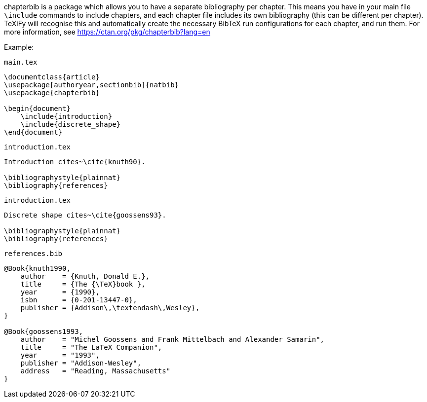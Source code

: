 :experimental:

chapterbib is a package which allows you to have a separate bibliography per chapter.
This means you have in your main file `\include` commands to include chapters, and each chapter file includes its own bibliography (this can be different per chapter).
TeXiFy will recognise this and automatically create the necessary BibTeX run configurations for each chapter, and run them.
For more information, see https://ctan.org/pkg/chapterbib?lang=en

Example:

`main.tex`
[source,latex]
----
\documentclass{article}
\usepackage[authoryear,sectionbib]{natbib}
\usepackage{chapterbib}

\begin{document}
    \include{introduction}
    \include{discrete_shape}
\end{document}
----

`introduction.tex`
[source,latex]
----
Introduction cites~\cite{knuth90}.

\bibliographystyle{plainnat}
\bibliography{references}
----

`introduction.tex`
[source,latex]
----
Discrete shape cites~\cite{goossens93}.

\bibliographystyle{plainnat}
\bibliography{references}
----

`references.bib`
[source,bibtex]
----
@Book{knuth1990,
    author    = {Knuth, Donald E.},
    title     = {The {\TeX}book },
    year      = {1990},
    isbn      = {0-201-13447-0},
    publisher = {Addison\,\textendash\,Wesley},
}

@Book{goossens1993,
    author    = "Michel Goossens and Frank Mittelbach and Alexander Samarin",
    title     = "The LaTeX Companion",
    year      = "1993",
    publisher = "Addison-Wesley",
    address   = "Reading, Massachusetts"
}
----